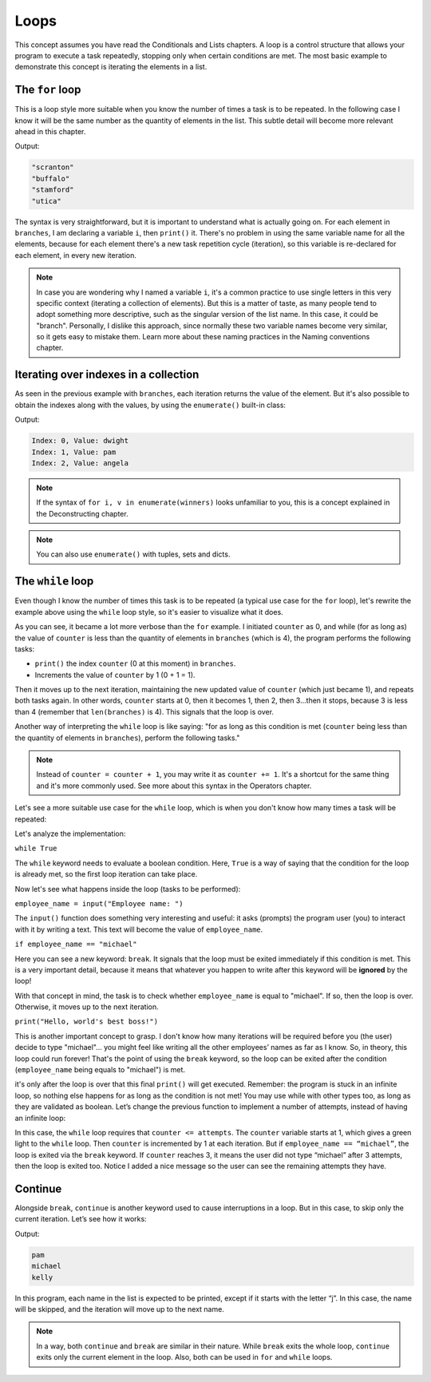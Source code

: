 
============================
Loops
============================

This concept assumes you have read the Conditionals and Lists chapters.
A loop is a control structure that allows your program to execute a task repeatedly, stopping only when certain conditions are met. 
The most basic example to demonstrate this concept is iterating the elements in a list.

The ``for`` loop
----------------------

This is a loop style more suitable when you know the number of times a task is to be repeated. 
In the following case I know it will be the same number as the quantity of elements in the list. This subtle detail will become more relevant ahead in this chapter.

.. code-block:: python
   :linenos:

    branches = ["scranton", "buffalo", "stamford", "utica"]

    for i in branches: 
        print(i)

Output:

.. code-block:: console

    "scranton" 
    "buffalo" 
    "stamford" 
    "utica"


The syntax is very straightforward, but it is important to understand what is actually going on.
For each element in ``branches``, I am declaring a variable ``i``, then ``print()`` it. 
There's no problem in using the same variable name for all the elements, because for each element there's a new task repetition cycle (iteration), 
so this variable is re-declared for each element, in every new iteration.

.. note::

    In case you are wondering why I named a variable ``i``, it's a common practice to use single letters in this very speciﬁc context (iterating a collection of elements). 
    But this is a matter of taste, as many people tend to adopt something more descriptive, such as the singular version of the list name. 
    In this case, it could be "branch". Personally, I dislike this approach, since normally these two variable names become very similar, 
    so it gets easy to mistake them. Learn more about these naming practices in the Naming conventions chapter.

Iterating over indexes in a collection
----------------------------------

As seen in the previous example with ``branches``, each iteration returns the value of the element. 
But it's also possible to obtain the indexes along with the values, by using the ``enumerate()`` built-in class:

.. code-block:: python
   :linenos:

    winners = ["dwight", "pam", "angela"]

    for i, v in enumerate(winners): 
        print(f"Index: {i}, Value: {v}")

    # This produces the same output: 
    for x in enumerate(winners):
        print(f"Index: {x[0]}, Value: {x[1]}")

Output:

.. code-block:: console

    Index: 0, Value: dwight 
    Index: 1, Value: pam 
    Index: 2, Value: angela

.. note::

    If the syntax of ``for i, v in enumerate(winners)`` looks unfamiliar to you, this is a concept explained in the Deconstructing chapter. 

.. note::

    You can also use ``enumerate()`` with tuples, sets and dicts.


The ``while`` loop
----------------

Even though I know the number of times this task is to be repeated (a typical use case for the ``for`` loop), 
let's rewrite the example above using the ``while`` loop style, so it's easier to visualize what it does.


.. code-block:: python
   :linenos:

    branches = ["scranton", "buffalo", "stamford", "utica"]
    counter = 0

    while counter < len(branches): 
        print(branches[counter]) 
        counter = counter + 1



As you can see, it became a lot more verbose than the ``for`` example. 
I initiated ``counter`` as 0, and while (for as long as) the value of ``counter`` is less than the quantity of elements in ``branches`` (which is 4), 
the program performs the following tasks:

- ``print()`` the index ``counter`` (0 at this moment) in ``branches``.
- Increments the value of ``counter`` by 1 (0 + 1 = 1).

Then it moves up to the next iteration, maintaining the new updated value of ``counter`` (which just became 1), and repeats both tasks again. 
In other words, ``counter`` starts at 0, then it becomes 1, then 2, then 3...then it stops, because 3 is less than 4 (remember that ``len(branches)`` is 4). 
This signals that the loop is over.

Another way of interpreting the ``while`` loop is like saying: "for as long as this condition is met (``counter`` being less than the quantity of elements in ``branches``), 
perform the following tasks."

.. note::

    Instead of ``counter = counter + 1``, you may write it as ``counter += 1``. It's a shortcut for the same thing and it's more commonly used. 
    See more about this syntax in the Operators chapter.

Let's see a more suitable use case for the ``while`` loop, which is when you don't know how many times a task will be repeated:

.. code-block:: python
   :linenos:

    while True:
        employee_name = input("Employee name: ") 
        if employee_name.lower() == "michael":
            break

    # Whatever you write after the "break" will be ignored by the loop iteration!
    print("Hello, world's best boss!")


Let's analyze the implementation:

``while True``

The ``while`` keyword needs to evaluate a boolean condition. Here, ``True`` is a way of saying that the condition for the loop is already met, 
so the ﬁrst loop iteration can take place.

Now let's see what happens inside the loop (tasks to be performed):

``employee_name = input("Employee name: ")``

The ``input()`` function does something very interesting and useful: it asks (prompts) the program user (you) to interact with it by writing a text. 
This text will become the value of ``employee_name``.

``if employee_name == "michael"``

Here you can see a new keyword: ``break``. It signals that the loop must be exited immediately if this condition is met. 
This is a very important detail, because it means that whatever you happen to write after this keyword will be **ignored** by the loop!

With that concept in mind, the task is to check whether ``employee_name`` is equal to "michael". If so, then the loop is over. 
Otherwise, it moves up to the next iteration.

``print("Hello, world's best boss!")``

This is another important concept to grasp. I don't know how many iterations will be required before you (the user) decide to type "michael"...
you might feel like writing all the other employees’ names as far as I know. So, in theory, this loop could run forever! 
That's the point of using the ``break`` keyword, so the loop can be exited after the condition (``employee_name`` being equals to "michael") is met.

it's only after the loop is over that this ﬁnal ``print()`` will get executed. 
Remember: the program is stuck in an infinite loop, so nothing else happens for as long as the condition is not met!
You may use while with other types too, as long as they are validated as boolean. 
Let’s change the previous function to implement a number of attempts, instead of having an infinite loop:

.. code-block:: python
   :linenos:

    attempts = 3
    counter = 1

    while counter <= attempts:
        print(f"Attempt {counter}/{attempts}")
        employee_name = input("Employee name: ")
        
        if employee_name.lower() == "michael":
            print("Hello, world's best boss!")
            break
        
        counter += 1


In this case, the ``while`` loop requires that ``counter <= attempts``. 
The ``counter`` variable starts at 1, which gives a green light to the ``while`` loop. 
Then ``counter`` is incremented by 1 at each iteration. But if ``employee_name == “michael”``, the loop is exited via the ``break`` keyword. 
If ``counter`` reaches 3, it means the user did not type “michael” after 3 attempts, then the loop is exited too. 
Notice I added a nice message so the user can see the remaining attempts they have.

Continue
----------------- 

Alongside ``break``, ``continue`` is another keyword used to cause interruptions in a loop. 
But in this case, to skip only the current iteration. Let’s see how it works:

.. code-block:: python
   :linenos:

    for name in ["pam", "jim", "michael", "jan", "kelly"]:
        if name.startswith("j"):
            # Move up to the next element right now
            continue
        print(name)


Output:

.. code-block:: console

    pam
    michael
    kelly

In this program, each name in the list is expected to be printed, except if it starts with the letter “j”. 
In this case, the name will be skipped, and the iteration will move up to the next name.

.. note::

    In a way, both ``continue`` and ``break`` are similar in their nature. While ``break`` exits the whole loop, ``continue`` exits only the current element in the loop. 
    Also, both can be used in ``for`` and ``while`` loops.

